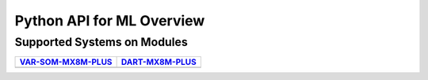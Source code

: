 Python API for ML Overview
==========================


Supported Systems on Modules
----------------------------

+-----------------------+-----------------------+
| `VAR-SOM-MX8M-PLUS`_  | `DART-MX8M-PLUS`_     |
+=======================+=======================+
| |var-mplus|           | |dart-mplus|          |
+-----------------------+-----------------------+

.. _VAR-SOM-MX8M-PLUS: https://www.variscite.com/product/system-on-module-som/cortex-a53-krait/var-som-mx8m-plus-nxp-i-mx-8m-plus/

.. |var-mplus| image:: images/var-som-mx8m-plus.png
   :width: 65%

.. _DART-MX8M-PLUS: https://www.variscite.com/product/system-on-module-som/cortex-a53-krait/dart-mx8m-plus-nxp-i-mx-8m-plus/

.. |dart-mplus| image:: images/dart-mx8m-plus.png
   :width: 60%

